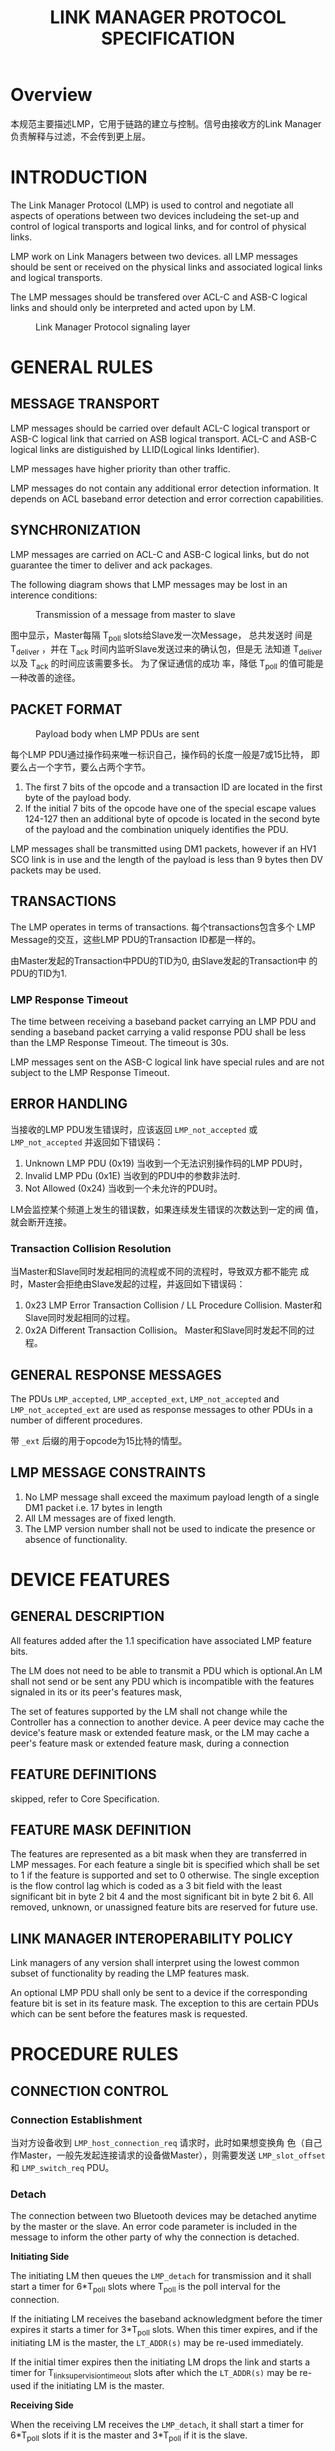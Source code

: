 #+TITLE: LINK MANAGER PROTOCOL SPECIFICATION


* Overview
  本规范主要描述LMP，它用于链路的建立与控制。信号由接收方的Link
  Manager负责解释与过滤，不会传到更上层。

* INTRODUCTION
  The Link Manager Protocol (LMP) is used to control and negotiate all
   aspects of operations between two devices includeing the
  set-up and control of logical transports and logical links, and for
  control of physical links. 

  LMP work on Link Managers between two devices. all LMP messages
  should be sent or received on the physical links and associated logical
  links and logical transports. 

  The LMP messages should be transfered over ACL-C and ASB-C logical
  links and should only be interpreted and acted upon by LM.

  #+CAPTION: Link Manager Protocol signaling layer
  [[./images/01.png]]

* GENERAL RULES

** MESSAGE TRANSPORT
   LMP messages should be carried over default ACL-C logical transport
   or ASB-C logical link that carried on ASB logical transport. ACL-C
   and ASB-C logical links are distiguished by LLID(Logical links
   Identifier).

   LMP messages have higher priority than other traffic.

   LMP messages do not contain any additional error detection
   information. It depends on ACL baseband error detection and error
   correction capabilities.

** SYNCHRONIZATION
   LMP messages are carried on ACL-C and ASB-C logical links, but
   do not guarantee the timer to deliver and ack packages. 

   The following diagram shows that LMP messages may be lost in an
   interence conditions:

   #+CAPTION: Transmission of a message from master to slave
   [[./images/02.png]]

   图中显示，Master每隔 T_poll slots给Slave发一次Message， 总共发送时
   间是 T_deliver ，并在 T_ack 时间内监听Slave发送过来的确认包，但是无
   法知道 T_deliver 以及 T_ack 的时间应该需要多长。 为了保证通信的成功
   率，降低 T_poll 的值可能是一种改善的途径。

** PACKET FORMAT
   
   #+CAPTION: Payload body when LMP PDUs are sent
   [[./images/03.png]]

   每个LMP PDU通过操作码来唯一标识自己，操作码的长度一般是7或15比特，
   即要么占一个字节，要么占两个字节。

   1. The first 7 bits of the opcode and a transaction ID are located in
      the first byte of the payload body.
   2. If the initial 7 bits of the opcode have one of the special
      escape values 124-127 then an additional byte of opcode is
      located in the second byte of the payload and the combination
      uniquely identifies the PDU. 

   LMP messages shall be transmitted using DM1 packets, however if an HV1
   SCO link is in use and the length of the payload is less than 9 bytes then DV
   packets may be used.

** TRANSACTIONS
   The LMP operates in terms of transactions. 每个transactions包含多个
   LMP Message的交互，这些LMP PDU的Transaction ID都是一样的。

   由Master发起的Transaction中PDU的TID为0, 由Slave发起的Transaction中
   的PDU的TID为1. 

*** LMP Response Timeout
    The time between receiving a baseband packet carrying an LMP PDU and
    sending a baseband packet carrying a valid response PDU shall be
    less than the LMP Response Timeout. The timeout is 30s. 

    LMP messages sent on the ASB-C logical link have special rules and
    are not subject to the LMP Response Timeout.

** ERROR HANDLING
   当接收的LMP PDU发生错误时，应该返回 =LMP_not_accepted= 或
   =LMP_not_accepted= 并返回如下错误码：
   1. Unknown LMP PDU (0x19)
      当收到一个无法识别操作码的LMP PDU时，
   2. Invalid LMP PDu (0x1E)
      当收到的PDU中的参数非法时.
   3. Not Allowed (0x24)
      当收到一个未允许的PDU时。

   LM会监控某个频道上发生的错误数，如果连续发生错误的次数达到一定的阀
   值，就会断开连接。

*** Transaction Collision Resolution
    当Master和Slave同时发起相同的流程或不同的流程时，导致双方都不能完
    成时，Master会拒绝由Slave发起的过程，并返回如下错误码：
    1. 0x23
       LMP Error Transaction Collision / LL Procedure
       Collision. Master和Slave同时发起相同的过程。
    2. 0x2A
       Different Transaction Collision。 Master和Slave同时发起不同的过
       程。

** GENERAL RESPONSE MESSAGES
   The PDUs =LMP_accepted=, =LMP_accepted_ext=, =LMP_not_accepted= and
   =LMP_not_accepted_ext= are used as response messages to other PDUs in a
   number of different procedures. 

   带 =_ext= 后缀的用于opcode为15比特的情型。

** LMP MESSAGE CONSTRAINTS
   1. No LMP message shall exceed the maximum payload length of a single
      DM1 packet i.e. 17 bytes in length
   2. All LM messages are of fixed length.
   3. The LMP version number shall not be used to indicate the presence or
      absence of functionality.

* DEVICE FEATURES
  
** GENERAL DESCRIPTION
   All features added after the 1.1 specification have associated LMP
   feature bits. 

   The LM does not need to be able to transmit a PDU which is
   optional.An LM shall not send or be sent any PDU which is
   incompatible with the features signaled in its or its peer's
   features mask,

   The set of features supported by the LM shall not change while the Controller
   has a connection to another device. A peer device may cache the device's
   feature mask or extended feature mask, or the LM may cache a peer's feature
   mask or extended feature mask, during a connection

   
** FEATURE DEFINITIONS
   skipped, refer to Core Specification.

** FEATURE MASK DEFINITION
   The features are represented as a bit mask when they are transferred in LMP
   messages. For each feature a single bit is specified which shall be set to 1 if
   the feature is supported and set to 0 otherwise. The single exception is the flow
   control lag which is coded as a 3 bit field with the least significant bit in byte 2
   bit 4 and the most significant bit in byte 2 bit 6. All removed, unknown, or
   unassigned feature bits are reserved for future use.

** LINK MANAGER INTEROPERABILITY POLICY
   Link managers of any version shall interpret using the lowest common subset
   of functionality by reading the LMP features mask.

   An optional LMP PDU shall only be sent to a device if the corresponding
   feature bit is set in its feature mask. The exception to this are certain PDUs
   which can be sent before the features mask is requested.

* PROCEDURE RULES

** CONNECTION CONTROL

*** Connection Establishment
    [[./images/04.png]]

    当对方设备收到 =LMP_host_connection_req= 请求时，此时如果想变换角
    色（自己作Master，一般先发起连接请求的设备做Master），则需要发送
    =LMP_slot_offset= 和 =LMP_switch_req= PDU。 

*** Detach
    The connection between two Bluetooth devices may be detached anytime by
    the master or the slave. An error code parameter is included in the message to
    inform the other party of why the connection is detached.

    *Initiating Side* 

    The initiating LM then queues the =LMP_detach= for
    transmission and it shall start a timer for 6*T_poll slots where T_poll is the poll
    interval for the connection.

    If the initiating LM receives the baseband
    acknowledgment before the timer expires it starts a timer for 3*T_poll slots. When
    this timer expires, and if the initiating LM is the master, the =LT_ADDR(s)= may
    be re-used immediately.

    If the initial timer expires then the initiating LM drops
    the link and starts a timer for T_linksupervisiontimeout slots after which the
    =LT_ADDR(s)= may be re-used if the initiating LM is the master.

    *Receiving Side*

    When the receiving LM receives the =LMP_detach=, it shall start a timer for
    6*T_poll slots if it is the master and 3*T_poll if it is the
    slave.

    On timer expiration,
    the link shall be detached and, if the receiving LM is the master, the
    =LT_ADDR(s)= may be re-used immediately. If the receiver never receives the
    =LMP_detach= then a link supervision timeout will occur, the link will be
    detached, and the =LT_ADDR= may be re-used immediately.

    If at any time during this or any other LMP sequence the Link supervision
    timeout expires then the link shall be terminated immediately and the
    *LT_ADDR(S)* may be re-used immediately.

    When the connection is in hold mode or sniff mode, the initiating
    LM should wait for hold mode or sniff mode end(30 seconds timeout) before the above
    Procedure.

    
*** Adaptive Frequency Hopping
    AFH is used to improve the performance of physical links in the presence of
    interference as well as reducing the interference caused by physical links on
    other devices in the ISM band. AFH shall only be used during the connection
    state.

    The =LMP_set_AFH= PDU contains three parameters: =AFH_Instant=, =AFH_Mode=,
    and =AFH_Channel_Map=.

    1. =AFH_Instant=
       specifies the instant at which the hopset switch shall become
       effective. It's the Bluetooth Clock value of master's
       clock. It's chosen by the master device and shall be an even
       value at least 6*T_poll or 96 (whichever is greater) slots in
       the future.
    2. =AFH_Mode=
       enabled or disabled.
    3. =AFH_Channel_Map=
       specifies the set of channels that shall be used if AFH is
       enabled.

*** Link Supervision
    Each physical link has a timer that is used for link supervision. This timer is
    used to detect physical link loss caused by devices moving out of range, or
    being blocked by interference, a device’s power-down, or other similar failure
    cases.

    
*** Channel Quality Driven Data Rate Change (CQDDR)
    The data throughput for a given packet type depends on the quality of the RF
    channel. Quality measurements in the receiver of one device can be used to
    dynamically control the packet type transmitted from the remote device for
    optimization of the data throughput. Device A sends the =LMP_auto_rate= PDU
    once to notify device B to enable this feature. Once enabled, device B may
    request packet type(s) that A should transmit by sending the
    =LMP_preferred_rate= PDU.

*** Quality of Service (QoS)
    The LM provides QoS capabilities. A poll interval, T_poll, that is defined as the
    maximum time between transmissions from the master to a particular slave on
    the ACL logical transport, is used to support bandwidth allocation and latency
    control.

** SECURITY

*** Secure Simple Pairing
    There are four stages defined in the Secure Simple Pairing LM
    process:
    - IO capabilities exchange
      The devices shall first exchange the IO capabilities to
      determine the proper algorithm to be used. Three algorithms have
      been specified: Numeric comparison, Passkey entry, Out of band.
    - Public key exchange
      Once the IO capabilities are exchanged, public keys shall be
      exchanged between the two devices.
    - Authentication stage 1
    - Authentication stage 2

** Information Request
   
*** Clock Offset

*** LMP Version

*** Supported Features

** Role Switch
   
*** Slot Offset
    The =LMP_slot_offset= PDU may be sent anytime after the baseband
    paging procedure has completed. This PDU carries the parameters
    slot offset and =BD_ADDR=. The slot offset shall be the time in
    microseconds from the start of a master transmission in the
    current piconet to the start of the next following master
    transmission in the piconet where the =BD_ADDR= device (normally the
    slave) is master at the time that the request is interpreted by
    the =BD_ADDR= device.

    #+CAPTION: Slot offset for role switch
    [[./images/05.png]]

*** Role Switch

** MODES OF OPERATION

** ACL logical transport
   
